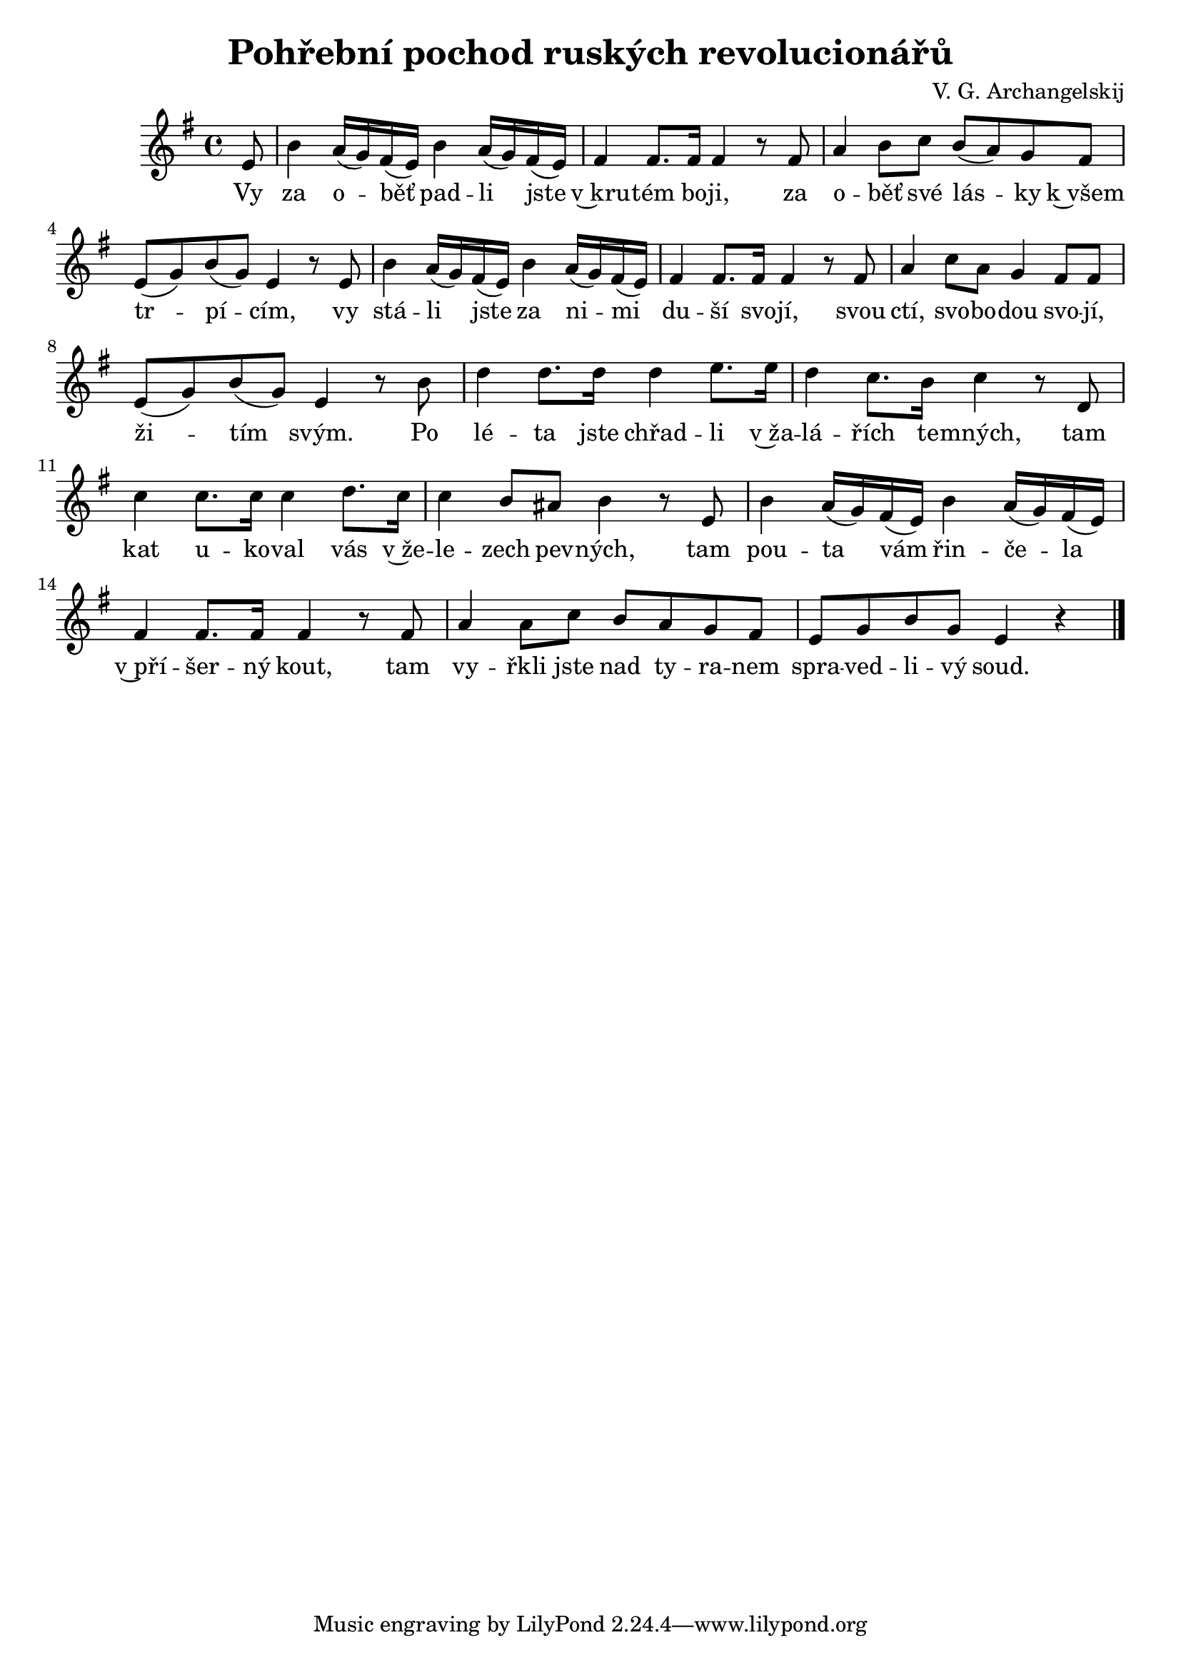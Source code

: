 \version "2.20.0"
\header {
        title = "Pohřební pochod ruských revolucionářů" 
        composer = "V. G. Archangelskij" 
	poet = "" 
}

melody =  \relative c' {        
\time 4/4 \key g \major
\partial 8 
e8 | b'4  a16 ( g )  fis (  e )  b'4  a16 ( g ) fis ( e )
fis4 fis8. fis16 fis4 r8 fis8 | a4 b8 c  b ( a ) g fis |
e ( g ) b ( g ) e4 r8 e | b'4 a16 ( g ) fis ( e ) b'4 a16 (
g ) fis ( e ) | fis4 fis8. fis16 fis4 r8 fis8 | a4 c8 a g4 fis8 fis |
e8 ( g ) b ( g ) e4 r8 b' | d4 d8. d16 d4 e8. e16 |
d4 c8. b16 c4 r8 d, | c'4 c8. c16 c4 d8. c16 |
c4 b8 ais b4 r8 e, | b'4 a16 ( g ) fis ( e ) b'4 a16 (g ) fis
( e ) | fis4 fis8. fis16 fis4 r8 fis8 | a4 a8 c8 b a g fis |
e g b g e4 r |
        \bar "|." 
}

text = \lyricmode {
Vy za o -- běť pad -- li jste v~kru -- tém bo -- ji, za o -- běť své
lás -- ky k~všem tr -- pí -- cím, 
vy stá -- li jste za ni -- mi du -- ší svo -- jí,
svou ctí, svo -- bo -- dou svo -- jí, ži -- tím svým.
Po lé -- ta  jste chřad -- li v~ža -- lá -- řích te -- mných, tam kat u --
ko -- val vás v~že -- le -- zech pev -- ných, tam pou -- ta vám řin -- če -- la
v~pří -- šer -- ný kout, tam vy -- řkli jste nad ty -- ra -- nem spra
-- ved -- li -- vý soud.
}

accompaniment =\chordmode {
		}

\score {
       <<
         \new ChordNames {
             \set chordChanges = ##t
              \accompaniment
            }

          \new Voice = "one" { \autoBeamOn \melody }
          \new Lyrics \lyricsto "one" \text
       >>
        \midi  { \tempo 4 =100 }
        \layout { linewidth = 18.0\cm  }
}


